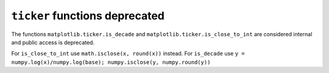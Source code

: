 ``ticker`` functions deprecated
-------------------------------

The functions ``matplotlib.ticker.is_decade`` and
``matplotlib.ticker.is_close_to_int`` are considered internal and public access
is deprecated.

For ``is_close_to_int`` use ``math.isclose(x, round(x))`` instead.
For ``is_decade`` use
``y = numpy.log(x)/numpy.log(base); numpy.isclose(y, numpy.round(y))``